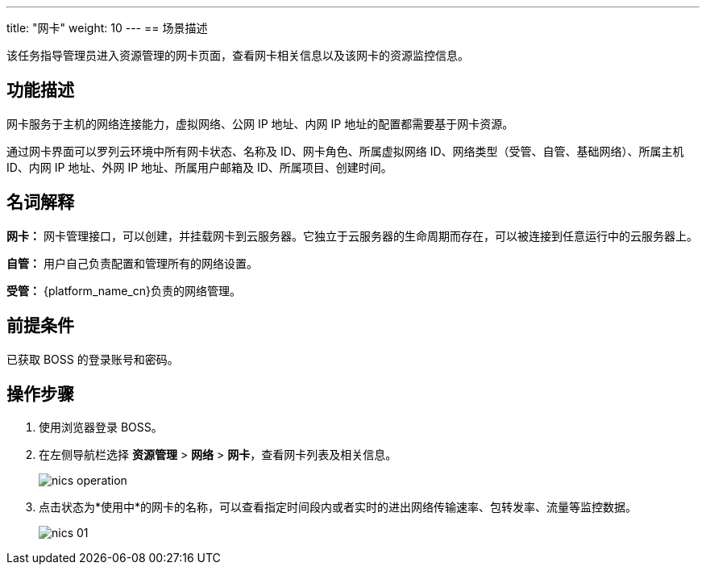 ---
title: "网卡"
weight: 10
---
== 场景描述

该任务指导管理员进入资源管理的网卡页面，查看网卡相关信息以及该网卡的资源监控信息。

== 功能描述

网卡服务于主机的网络连接能力，虚拟网络、公网 IP 地址、内网 IP 地址的配置都需要基于网卡资源。

通过网卡界面可以罗列云环境中所有网卡状态、名称及 ID、网卡角色、所属虚拟网络 ID、网络类型（受管、自管、基础网络）、所属主机 ID、内网 IP 地址、外网 IP 地址、所属用户邮箱及 ID、所属项目、创建时间。

== 名词解释

*网卡：* 网卡管理接口，可以创建，并挂载网卡到云服务器。它独立于云服务器的生命周期而存在，可以被连接到任意运行中的云服务器上。

*自管：* 用户自己负责配置和管理所有的网络设置。

*受管：* {platform_name_cn}负责的网络管理。

== 前提条件

已获取 BOSS 的登录账号和密码。

== 操作步骤

. 使用浏览器登录 BOSS。
. 在左侧导航栏选择 *资源管理* > *网络* > *网卡*，查看网卡列表及相关信息。
+
image::/images/boss/manual/resource_mgt/nics_operation.png[]

. 点击状态为*使用中*的网卡的名称，可以查看指定时间段内或者实时的进出网络传输速率、包转发率、流量等监控数据。
+
image::/images/boss/manual/resource_mgt/nics_01.png[]
